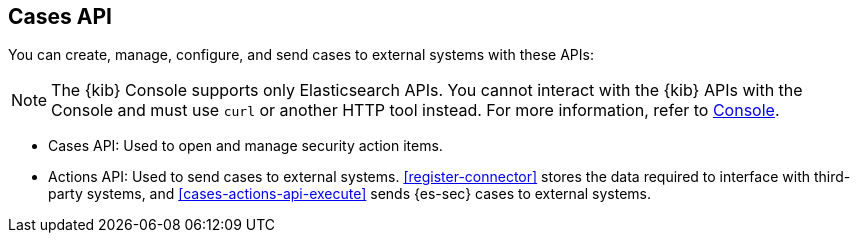 [[cases-api-overview]]
[role="xpack"]
== Cases API

You can create, manage, configure, and send cases to external systems with
these APIs:

NOTE: The {kib} Console supports only Elasticsearch APIs. You cannot interact with the {kib} APIs with the Console and must use `curl` or another HTTP tool instead. For more information, refer to https://www.elastic.co/guide/en/kibana/current/console-kibana.html[Console].

* Cases API: Used to open and manage security action items.

* Actions API: Used to send cases to external systems. <<register-connector>>
stores the data required to interface with third-party systems, and
<<cases-actions-api-execute>> sends {es-sec} cases to external systems.
